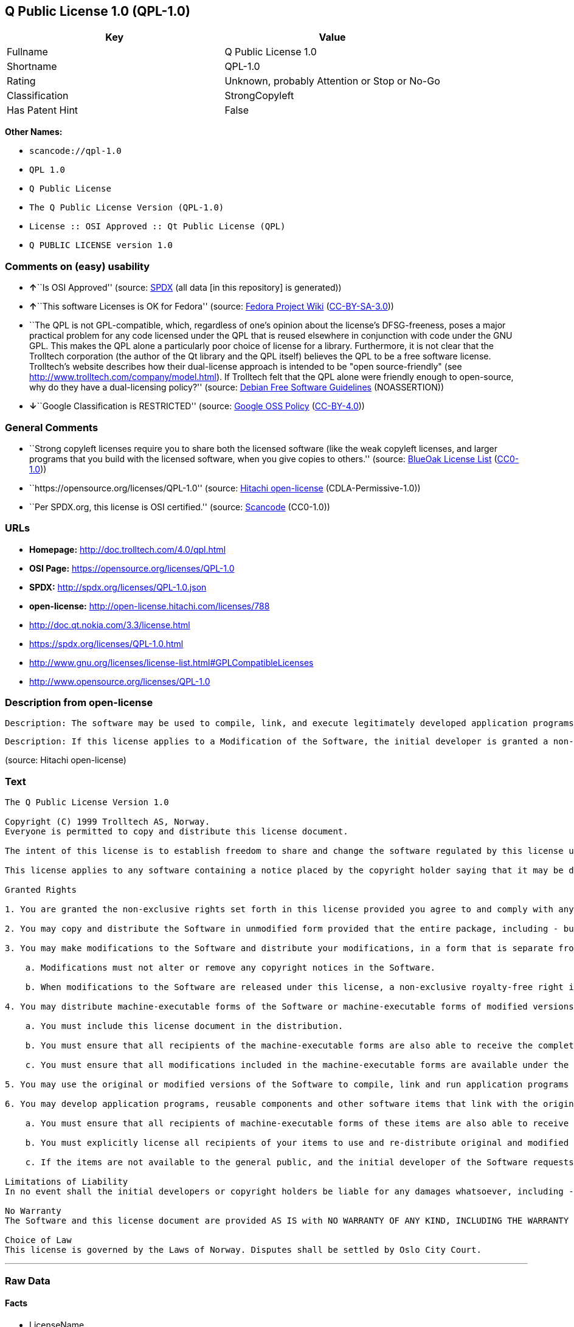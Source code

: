 == Q Public License 1.0 (QPL-1.0)

[cols=",",options="header",]
|===
|Key |Value
|Fullname |Q Public License 1.0
|Shortname |QPL-1.0
|Rating |Unknown, probably Attention or Stop or No-Go
|Classification |StrongCopyleft
|Has Patent Hint |False
|===

*Other Names:*

* `+scancode://qpl-1.0+`
* `+QPL 1.0+`
* `+Q Public License+`
* `+The Q Public License Version (QPL-1.0)+`
* `+License :: OSI Approved :: Qt Public License (QPL)+`
* `+Q PUBLIC LICENSE version 1.0+`

=== Comments on (easy) usability

* **↑**``Is OSI Approved'' (source:
https://spdx.org/licenses/QPL-1.0.html[SPDX] (all data [in this
repository] is generated))
* **↑**``This software Licenses is OK for Fedora'' (source:
https://fedoraproject.org/wiki/Licensing:Main?rd=Licensing[Fedora
Project Wiki]
(https://creativecommons.org/licenses/by-sa/3.0/legalcode[CC-BY-SA-3.0]))
* ``The QPL is not GPL-compatible, which, regardless of one's opinion
about the license's DFSG-freeness, poses a major practical problem for
any code licensed under the QPL that is reused elsewhere in conjunction
with code under the GNU GPL. This makes the QPL alone a particularly
poor choice of license for a library. Furthermore, it is not clear that
the Trolltech corporation (the author of the Qt library and the QPL
itself) believes the QPL to be a free software license. Trolltech's
website describes how their dual-license approach is intended to be
"open source-friendly" (see
http://www.trolltech.com/company/model.html). If Trolltech felt that the
QPL alone were friendly enough to open-source, why do they have a
dual-licensing policy?'' (source:
https://wiki.debian.org/DFSGLicenses[Debian Free Software Guidelines]
(NOASSERTION))
* **↓**``Google Classification is RESTRICTED'' (source:
https://opensource.google.com/docs/thirdparty/licenses/[Google OSS
Policy]
(https://creativecommons.org/licenses/by/4.0/legalcode[CC-BY-4.0]))

=== General Comments

* ``Strong copyleft licenses require you to share both the licensed
software (like the weak copyleft licenses, and larger programs that you
build with the licensed software, when you give copies to others.''
(source: https://blueoakcouncil.org/copyleft[BlueOak License List]
(https://raw.githubusercontent.com/blueoakcouncil/blue-oak-list-npm-package/master/LICENSE[CC0-1.0]))
* ``https://opensource.org/licenses/QPL-1.0'' (source:
https://github.com/Hitachi/open-license[Hitachi open-license]
(CDLA-Permissive-1.0))
* ``Per SPDX.org, this license is OSI certified.'' (source:
https://github.com/nexB/scancode-toolkit/blob/develop/src/licensedcode/data/licenses/qpl-1.0.yml[Scancode]
(CC0-1.0))

=== URLs

* *Homepage:* http://doc.trolltech.com/4.0/qpl.html
* *OSI Page:* https://opensource.org/licenses/QPL-1.0
* *SPDX:* http://spdx.org/licenses/QPL-1.0.json
* *open-license:* http://open-license.hitachi.com/licenses/788
* http://doc.qt.nokia.com/3.3/license.html
* https://spdx.org/licenses/QPL-1.0.html
* http://www.gnu.org/licenses/license-list.html#GPLCompatibleLicenses
* http://www.opensource.org/licenses/QPL-1.0

=== Description from open-license

....
Description: The software may be used to compile, link, and execute legitimately developed application programs.
....

....
Description: If this license applies to a Modification of the Software, the initial developer is granted a non-exclusive, royalty-free right to distribute his or her Modification as part of future versions of the Software, provided that such future versions are also available under the terms of this license in addition to the initial developer's license. However, such future versions shall be made available under the terms of this license in addition to the initial developer's license.
....

(source: Hitachi open-license)

=== Text

....
The Q Public License Version 1.0

Copyright (C) 1999 Trolltech AS, Norway.
Everyone is permitted to copy and distribute this license document.

The intent of this license is to establish freedom to share and change the software regulated by this license under the open source model.

This license applies to any software containing a notice placed by the copyright holder saying that it may be distributed under the terms of the Q Public License version 1.0. Such software is herein referred to as the Software. This license covers modification and distribution of the Software, use of third-party application programs based on the Software, and development of free software which uses the Software.

Granted Rights

1. You are granted the non-exclusive rights set forth in this license provided you agree to and comply with any and all conditions in this license. Whole or partial distribution of the Software, or software items that link with the Software, in any form signifies acceptance of this license.

2. You may copy and distribute the Software in unmodified form provided that the entire package, including - but not restricted to - copyright, trademark notices and disclaimers, as released by the initial developer of the Software, is distributed.

3. You may make modifications to the Software and distribute your modifications, in a form that is separate from the Software, such as patches. The following restrictions apply to modifications:

    a. Modifications must not alter or remove any copyright notices in the Software.

    b. When modifications to the Software are released under this license, a non-exclusive royalty-free right is granted to the initial developer of the Software to distribute your modification in future versions of the Software provided such versions remain available under these terms in addition to any other license(s) of the initial developer.

4. You may distribute machine-executable forms of the Software or machine-executable forms of modified versions of the Software, provided that you meet these restrictions:

    a. You must include this license document in the distribution.

    b. You must ensure that all recipients of the machine-executable forms are also able to receive the complete machine-readable source code to the distributed Software, including all modifications, without any charge beyond the costs of data transfer, and place prominent notices in the distribution explaining this.

    c. You must ensure that all modifications included in the machine-executable forms are available under the terms of this license.

5. You may use the original or modified versions of the Software to compile, link and run application programs legally developed by you or by others.

6. You may develop application programs, reusable components and other software items that link with the original or modified versions of the Software. These items, when distributed, are subject to the following requirements:

    a. You must ensure that all recipients of machine-executable forms of these items are also able to receive and use the complete machine-readable source code to the items without any charge beyond the costs of data transfer.

    b. You must explicitly license all recipients of your items to use and re-distribute original and modified versions of the items in both machine-executable and source code forms. The recipients must be able to do so without any charges whatsoever, and they must be able to re-distribute to anyone they choose.

    c. If the items are not available to the general public, and the initial developer of the Software requests a copy of the items, then you must supply one.

Limitations of Liability
In no event shall the initial developers or copyright holders be liable for any damages whatsoever, including - but not restricted to - lost revenue or profits or other direct, indirect, special, incidental or consequential damages, even if they have been advised of the possibility of such damages, except to the extent invariable law, if any, provides otherwise.

No Warranty
The Software and this license document are provided AS IS with NO WARRANTY OF ANY KIND, INCLUDING THE WARRANTY OF DESIGN, MERCHANTABILITY AND FITNESS FOR A PARTICULAR PURPOSE.

Choice of Law
This license is governed by the Laws of Norway. Disputes shall be settled by Oslo City Court.
....

'''''

=== Raw Data

==== Facts

* LicenseName
* https://spdx.org/licenses/QPL-1.0.html[SPDX] (all data [in this
repository] is generated)
* https://blueoakcouncil.org/copyleft[BlueOak License List]
(https://raw.githubusercontent.com/blueoakcouncil/blue-oak-list-npm-package/master/LICENSE[CC0-1.0])
* https://github.com/OpenChain-Project/curriculum/raw/ddf1e879341adbd9b297cd67c5d5c16b2076540b/policy-template/Open%20Source%20Policy%20Template%20for%20OpenChain%20Specification%201.2.ods[OpenChainPolicyTemplate]
(CC0-1.0)
* https://github.com/nexB/scancode-toolkit/blob/develop/src/licensedcode/data/licenses/qpl-1.0.yml[Scancode]
(CC0-1.0)
* https://fedoraproject.org/wiki/Licensing:Main?rd=Licensing[Fedora
Project Wiki]
(https://creativecommons.org/licenses/by-sa/3.0/legalcode[CC-BY-SA-3.0])
* https://opensource.org/licenses/[OpenSourceInitiative]
(https://creativecommons.org/licenses/by/4.0/legalcode[CC-BY-4.0])
* https://en.wikipedia.org/wiki/Comparison_of_free_and_open-source_software_licenses[Wikipedia]
(https://creativecommons.org/licenses/by-sa/3.0/legalcode[CC-BY-SA-3.0])
* https://opensource.google.com/docs/thirdparty/licenses/[Google OSS
Policy]
(https://creativecommons.org/licenses/by/4.0/legalcode[CC-BY-4.0])
* https://github.com/okfn/licenses/blob/master/licenses.csv[Open
Knowledge International]
(https://opendatacommons.org/licenses/pddl/1-0/[PDDL-1.0])
* https://wiki.debian.org/DFSGLicenses[Debian Free Software Guidelines]
(NOASSERTION)
* https://github.com/Hitachi/open-license[Hitachi open-license]
(CDLA-Permissive-1.0)

==== Raw JSON

....
{
    "__impliedNames": [
        "QPL-1.0",
        "Q Public License 1.0",
        "scancode://qpl-1.0",
        "QPL 1.0",
        "Q Public License",
        "The Q Public License Version (QPL-1.0)",
        "License :: OSI Approved :: Qt Public License (QPL)",
        "Q PUBLIC LICENSE version 1.0"
    ],
    "__impliedId": "QPL-1.0",
    "__isFsfFree": true,
    "__impliedAmbiguousNames": [
        "Q Public License",
        "QPL",
        "Q Public License (QPL), Version 1.0"
    ],
    "__impliedComments": [
        [
            "BlueOak License List",
            [
                "Strong copyleft licenses require you to share both the licensed software (like the weak copyleft licenses, and larger programs that you build with the licensed software, when you give copies to others."
            ]
        ],
        [
            "Hitachi open-license",
            [
                "https://opensource.org/licenses/QPL-1.0"
            ]
        ],
        [
            "Scancode",
            [
                "Per SPDX.org, this license is OSI certified."
            ]
        ]
    ],
    "__hasPatentHint": false,
    "facts": {
        "Open Knowledge International": {
            "is_generic": null,
            "legacy_ids": [],
            "status": "active",
            "domain_software": true,
            "url": "https://opensource.org/licenses/QPL-1.0",
            "maintainer": "",
            "od_conformance": "not reviewed",
            "_sourceURL": "https://github.com/okfn/licenses/blob/master/licenses.csv",
            "domain_data": false,
            "osd_conformance": "approved",
            "id": "QPL-1.0",
            "title": "Q Public License 1.0",
            "_implications": {
                "__impliedNames": [
                    "QPL-1.0",
                    "Q Public License 1.0"
                ],
                "__impliedId": "QPL-1.0",
                "__impliedURLs": [
                    [
                        null,
                        "https://opensource.org/licenses/QPL-1.0"
                    ]
                ]
            },
            "domain_content": false
        },
        "LicenseName": {
            "implications": {
                "__impliedNames": [
                    "QPL-1.0"
                ],
                "__impliedId": "QPL-1.0"
            },
            "shortname": "QPL-1.0",
            "otherNames": []
        },
        "SPDX": {
            "isSPDXLicenseDeprecated": false,
            "spdxFullName": "Q Public License 1.0",
            "spdxDetailsURL": "http://spdx.org/licenses/QPL-1.0.json",
            "_sourceURL": "https://spdx.org/licenses/QPL-1.0.html",
            "spdxLicIsOSIApproved": true,
            "spdxSeeAlso": [
                "http://doc.qt.nokia.com/3.3/license.html",
                "https://opensource.org/licenses/QPL-1.0"
            ],
            "_implications": {
                "__impliedNames": [
                    "QPL-1.0",
                    "Q Public License 1.0"
                ],
                "__impliedId": "QPL-1.0",
                "__impliedJudgement": [
                    [
                        "SPDX",
                        {
                            "tag": "PositiveJudgement",
                            "contents": "Is OSI Approved"
                        }
                    ]
                ],
                "__isOsiApproved": true,
                "__impliedURLs": [
                    [
                        "SPDX",
                        "http://spdx.org/licenses/QPL-1.0.json"
                    ],
                    [
                        null,
                        "http://doc.qt.nokia.com/3.3/license.html"
                    ],
                    [
                        null,
                        "https://opensource.org/licenses/QPL-1.0"
                    ]
                ]
            },
            "spdxLicenseId": "QPL-1.0"
        },
        "Fedora Project Wiki": {
            "GPLv2 Compat?": "NO",
            "rating": "Good",
            "Upstream URL": "http://doc.qt.digia.com/3.0/license.html",
            "GPLv3 Compat?": "NO",
            "Short Name": "QPL",
            "licenseType": "license",
            "_sourceURL": "https://fedoraproject.org/wiki/Licensing:Main?rd=Licensing",
            "Full Name": "Q Public License",
            "FSF Free?": "Yes",
            "_implications": {
                "__impliedNames": [
                    "Q Public License"
                ],
                "__isFsfFree": true,
                "__impliedAmbiguousNames": [
                    "QPL"
                ],
                "__impliedJudgement": [
                    [
                        "Fedora Project Wiki",
                        {
                            "tag": "PositiveJudgement",
                            "contents": "This software Licenses is OK for Fedora"
                        }
                    ]
                ]
            }
        },
        "Scancode": {
            "otherUrls": [
                "http://doc.qt.nokia.com/3.3/license.html",
                "http://www.gnu.org/licenses/license-list.html#GPLCompatibleLicenses",
                "http://www.opensource.org/licenses/QPL-1.0",
                "https://opensource.org/licenses/QPL-1.0"
            ],
            "homepageUrl": "http://doc.trolltech.com/4.0/qpl.html",
            "shortName": "QPL 1.0",
            "textUrls": null,
            "text": "The Q Public License Version 1.0\n\nCopyright (C) 1999 Trolltech AS, Norway.\nEveryone is permitted to copy and distribute this license document.\n\nThe intent of this license is to establish freedom to share and change the software regulated by this license under the open source model.\n\nThis license applies to any software containing a notice placed by the copyright holder saying that it may be distributed under the terms of the Q Public License version 1.0. Such software is herein referred to as the Software. This license covers modification and distribution of the Software, use of third-party application programs based on the Software, and development of free software which uses the Software.\n\nGranted Rights\n\n1. You are granted the non-exclusive rights set forth in this license provided you agree to and comply with any and all conditions in this license. Whole or partial distribution of the Software, or software items that link with the Software, in any form signifies acceptance of this license.\n\n2. You may copy and distribute the Software in unmodified form provided that the entire package, including - but not restricted to - copyright, trademark notices and disclaimers, as released by the initial developer of the Software, is distributed.\n\n3. You may make modifications to the Software and distribute your modifications, in a form that is separate from the Software, such as patches. The following restrictions apply to modifications:\n\n    a. Modifications must not alter or remove any copyright notices in the Software.\n\n    b. When modifications to the Software are released under this license, a non-exclusive royalty-free right is granted to the initial developer of the Software to distribute your modification in future versions of the Software provided such versions remain available under these terms in addition to any other license(s) of the initial developer.\n\n4. You may distribute machine-executable forms of the Software or machine-executable forms of modified versions of the Software, provided that you meet these restrictions:\n\n    a. You must include this license document in the distribution.\n\n    b. You must ensure that all recipients of the machine-executable forms are also able to receive the complete machine-readable source code to the distributed Software, including all modifications, without any charge beyond the costs of data transfer, and place prominent notices in the distribution explaining this.\n\n    c. You must ensure that all modifications included in the machine-executable forms are available under the terms of this license.\n\n5. You may use the original or modified versions of the Software to compile, link and run application programs legally developed by you or by others.\n\n6. You may develop application programs, reusable components and other software items that link with the original or modified versions of the Software. These items, when distributed, are subject to the following requirements:\n\n    a. You must ensure that all recipients of machine-executable forms of these items are also able to receive and use the complete machine-readable source code to the items without any charge beyond the costs of data transfer.\n\n    b. You must explicitly license all recipients of your items to use and re-distribute original and modified versions of the items in both machine-executable and source code forms. The recipients must be able to do so without any charges whatsoever, and they must be able to re-distribute to anyone they choose.\n\n    c. If the items are not available to the general public, and the initial developer of the Software requests a copy of the items, then you must supply one.\n\nLimitations of Liability\nIn no event shall the initial developers or copyright holders be liable for any damages whatsoever, including - but not restricted to - lost revenue or profits or other direct, indirect, special, incidental or consequential damages, even if they have been advised of the possibility of such damages, except to the extent invariable law, if any, provides otherwise.\n\nNo Warranty\nThe Software and this license document are provided AS IS with NO WARRANTY OF ANY KIND, INCLUDING THE WARRANTY OF DESIGN, MERCHANTABILITY AND FITNESS FOR A PARTICULAR PURPOSE.\n\nChoice of Law\nThis license is governed by the Laws of Norway. Disputes shall be settled by Oslo City Court.",
            "category": "Copyleft Limited",
            "osiUrl": null,
            "owner": "Trolltech",
            "_sourceURL": "https://github.com/nexB/scancode-toolkit/blob/develop/src/licensedcode/data/licenses/qpl-1.0.yml",
            "key": "qpl-1.0",
            "name": "Q Public License Version 1.0",
            "spdxId": "QPL-1.0",
            "notes": "Per SPDX.org, this license is OSI certified.",
            "_implications": {
                "__impliedNames": [
                    "scancode://qpl-1.0",
                    "QPL 1.0",
                    "QPL-1.0"
                ],
                "__impliedId": "QPL-1.0",
                "__impliedComments": [
                    [
                        "Scancode",
                        [
                            "Per SPDX.org, this license is OSI certified."
                        ]
                    ]
                ],
                "__impliedCopyleft": [
                    [
                        "Scancode",
                        "WeakCopyleft"
                    ]
                ],
                "__calculatedCopyleft": "WeakCopyleft",
                "__impliedText": "The Q Public License Version 1.0\n\nCopyright (C) 1999 Trolltech AS, Norway.\nEveryone is permitted to copy and distribute this license document.\n\nThe intent of this license is to establish freedom to share and change the software regulated by this license under the open source model.\n\nThis license applies to any software containing a notice placed by the copyright holder saying that it may be distributed under the terms of the Q Public License version 1.0. Such software is herein referred to as the Software. This license covers modification and distribution of the Software, use of third-party application programs based on the Software, and development of free software which uses the Software.\n\nGranted Rights\n\n1. You are granted the non-exclusive rights set forth in this license provided you agree to and comply with any and all conditions in this license. Whole or partial distribution of the Software, or software items that link with the Software, in any form signifies acceptance of this license.\n\n2. You may copy and distribute the Software in unmodified form provided that the entire package, including - but not restricted to - copyright, trademark notices and disclaimers, as released by the initial developer of the Software, is distributed.\n\n3. You may make modifications to the Software and distribute your modifications, in a form that is separate from the Software, such as patches. The following restrictions apply to modifications:\n\n    a. Modifications must not alter or remove any copyright notices in the Software.\n\n    b. When modifications to the Software are released under this license, a non-exclusive royalty-free right is granted to the initial developer of the Software to distribute your modification in future versions of the Software provided such versions remain available under these terms in addition to any other license(s) of the initial developer.\n\n4. You may distribute machine-executable forms of the Software or machine-executable forms of modified versions of the Software, provided that you meet these restrictions:\n\n    a. You must include this license document in the distribution.\n\n    b. You must ensure that all recipients of the machine-executable forms are also able to receive the complete machine-readable source code to the distributed Software, including all modifications, without any charge beyond the costs of data transfer, and place prominent notices in the distribution explaining this.\n\n    c. You must ensure that all modifications included in the machine-executable forms are available under the terms of this license.\n\n5. You may use the original or modified versions of the Software to compile, link and run application programs legally developed by you or by others.\n\n6. You may develop application programs, reusable components and other software items that link with the original or modified versions of the Software. These items, when distributed, are subject to the following requirements:\n\n    a. You must ensure that all recipients of machine-executable forms of these items are also able to receive and use the complete machine-readable source code to the items without any charge beyond the costs of data transfer.\n\n    b. You must explicitly license all recipients of your items to use and re-distribute original and modified versions of the items in both machine-executable and source code forms. The recipients must be able to do so without any charges whatsoever, and they must be able to re-distribute to anyone they choose.\n\n    c. If the items are not available to the general public, and the initial developer of the Software requests a copy of the items, then you must supply one.\n\nLimitations of Liability\nIn no event shall the initial developers or copyright holders be liable for any damages whatsoever, including - but not restricted to - lost revenue or profits or other direct, indirect, special, incidental or consequential damages, even if they have been advised of the possibility of such damages, except to the extent invariable law, if any, provides otherwise.\n\nNo Warranty\nThe Software and this license document are provided AS IS with NO WARRANTY OF ANY KIND, INCLUDING THE WARRANTY OF DESIGN, MERCHANTABILITY AND FITNESS FOR A PARTICULAR PURPOSE.\n\nChoice of Law\nThis license is governed by the Laws of Norway. Disputes shall be settled by Oslo City Court.",
                "__impliedURLs": [
                    [
                        "Homepage",
                        "http://doc.trolltech.com/4.0/qpl.html"
                    ],
                    [
                        null,
                        "http://doc.qt.nokia.com/3.3/license.html"
                    ],
                    [
                        null,
                        "http://www.gnu.org/licenses/license-list.html#GPLCompatibleLicenses"
                    ],
                    [
                        null,
                        "http://www.opensource.org/licenses/QPL-1.0"
                    ],
                    [
                        null,
                        "https://opensource.org/licenses/QPL-1.0"
                    ]
                ]
            }
        },
        "OpenChainPolicyTemplate": {
            "isSaaSDeemed": "no",
            "licenseType": "copyleft",
            "freedomOrDeath": "no",
            "typeCopyleft": "weak",
            "_sourceURL": "https://github.com/OpenChain-Project/curriculum/raw/ddf1e879341adbd9b297cd67c5d5c16b2076540b/policy-template/Open%20Source%20Policy%20Template%20for%20OpenChain%20Specification%201.2.ods",
            "name": "Q Public License ",
            "commercialUse": true,
            "spdxId": "QPL-1.0",
            "_implications": {
                "__impliedNames": [
                    "QPL-1.0"
                ]
            }
        },
        "Debian Free Software Guidelines": {
            "LicenseName": "Q Public License (QPL), Version 1.0",
            "State": "DFSGStateUnsettled",
            "_sourceURL": "https://wiki.debian.org/DFSGLicenses",
            "_implications": {
                "__impliedNames": [
                    "QPL-1.0"
                ],
                "__impliedAmbiguousNames": [
                    "Q Public License (QPL), Version 1.0"
                ],
                "__impliedJudgement": [
                    [
                        "Debian Free Software Guidelines",
                        {
                            "tag": "NeutralJudgement",
                            "contents": "The QPL is not GPL-compatible, which, regardless of one's opinion about the license's DFSG-freeness, poses a major practical problem for any code licensed under the QPL that is reused elsewhere in conjunction with code under the GNU GPL. This makes the QPL alone a particularly poor choice of license for a library. Furthermore, it is not clear that the Trolltech corporation (the author of the Qt library and the QPL itself) believes the QPL to be a free software license. Trolltech's website describes how their dual-license approach is intended to be \"open source-friendly\" (see http://www.trolltech.com/company/model.html). If Trolltech felt that the QPL alone were friendly enough to open-source, why do they have a dual-licensing policy?"
                        }
                    ]
                ]
            },
            "Comment": "The QPL is not GPL-compatible, which, regardless of one's opinion about the license's DFSG-freeness, poses a major practical problem for any code licensed under the QPL that is reused elsewhere in conjunction with code under the GNU GPL. This makes the QPL alone a particularly poor choice of license for a library. Furthermore, it is not clear that the Trolltech corporation (the author of the Qt library and the QPL itself) believes the QPL to be a free software license. Trolltech's website describes how their dual-license approach is intended to be \"open source-friendly\" (see http://www.trolltech.com/company/model.html). If Trolltech felt that the QPL alone were friendly enough to open-source, why do they have a dual-licensing policy?",
            "LicenseId": "QPL-1.0"
        },
        "Hitachi open-license": {
            "summary": "https://opensource.org/licenses/QPL-1.0",
            "notices": [
                {
                    "content": "Neither the initial developer nor the copyright holder, even if advised of the possibility of such damages, shall be liable for any damages, including, but not limited to, loss of income, loss of profits, or any other direct, indirect, special, incidental, or consequential damages, except to the extent it would otherwise be provided in the event of an unchanging law The Company shall not be liable for any of the following"
                },
                {
                    "content": "such software and this license are provided \"as-is\" and without any warranties of any kind, including warranties of design, commercial applicability or fitness for a particular purpose.",
                    "description": "There is no guarantee."
                },
                {
                    "content": "This license is subject to the provisions of Norwegian law. The dispute shall be resolved by the Oslo City Court."
                }
            ],
            "_sourceURL": "http://open-license.hitachi.com/licenses/788",
            "content": "\t\t\t     THE Q PUBLIC LICENSE\r\n\t\t\t\t  version 1.0\r\n\r\n\t\t   Copyright (C) 1999-2000 Trolltech AS, Norway.\r\n\t\t       Everyone is permitted to copy and\r\n\t\t       distribute this license document.\r\n\r\nThe intent of this license is to establish freedom to share and change the\r\nsoftware regulated by this license under the open source model.\r\n\r\nThis license applies to any software containing a notice placed by the\r\ncopyright holder saying that it may be distributed under the terms of\r\nthe Q Public License version 1.0.  Such software is herein referred to as\r\nthe Software.  This license covers modification and distribution of the\r\nSoftware, use of third-party application programs based on the Software,\r\nand development of free software which uses the Software.\r\n\r\n\t\t\t\t Granted Rights\r\n\r\n1. You are granted the non-exclusive rights set forth in this license\r\n   provided you agree to and comply with any and all conditions in this\r\n   license.  Whole or partial distribution of the Software, or software\r\n   items that link with the Software, in any form signifies acceptance of\r\n   this license.\r\n\r\n2. You may copy and distribute the Software in unmodified form provided\r\n   that the entire package, including - but not restricted to - copyright,\r\n   trademark notices and disclaimers, as released by the initial developer\r\n   of the Software, is distributed.\r\n\r\n3. You may make modifications to the Software and distribute your\r\n   modifications, in a form that is separate from the Software, such as\r\n   patches. The following restrictions apply to modifications:\r\n\r\n     a. Modifications must not alter or remove any copyright notices in\r\n        the Software.\r\n\r\n     b. When modifications to the Software are released under this\r\n        license, a non-exclusive royalty-free right is granted to the\r\n        initial developer of the Software to distribute your modification\r\n        in future versions of the Software provided such versions remain\r\n        available under these terms in addition to any other license(s) of\r\n        the initial developer.\r\n\r\n4. You may distribute machine-executable forms of the Software or\r\n   machine-executable forms of modified versions of the Software, provided\r\n   that you meet these restrictions:\r\n\r\n     a. You must include this license document in the distribution.\r\n\r\n     b. You must ensure that all recipients of the machine-executable forms\r\n        are also able to receive the complete machine-readable source code\r\n        to the distributed Software, including all modifications, without\r\n        any charge beyond the costs of data transfer, and place prominent\r\n        notices in the distribution explaining this.\r\n\r\n     c. You must ensure that all modifications included in the\r\n        machine-executable forms are available under the terms of this\r\n        license.\r\n\r\n5. You may use the original or modified versions of the Software to\r\n   compile, link and run application programs legally developed by you\r\n   or by others.\r\n\r\n6. You may develop application programs, reusable components and other\r\n   software items that link with the original or modified versions of the\r\n   Software.  These items, when distributed, are subject to the following\r\n   requirements:\r\n\r\n     a. You must ensure that all recipients of machine-executable forms of\r\n        these items are also able to receive and use the complete\r\n        machine-readable source code to the items without any charge\r\n        beyond the costs of data transfer.\r\n\r\n     b. You must explicitly license all recipients of your items to use\r\n        and re-distribute original and modified versions of the items in\r\n        both machine-executable and source code forms. The recipients must\r\n        be able to do so without any charges whatsoever, and they must be\r\n        able to re-distribute to anyone they choose.\r\n\r\n\r\n     c. If the items are not available to the general public, and the\r\n        initial developer of the Software requests a copy of the items,\r\n        then you must supply one.\r\n\r\n\t\t\t    Limitations of Liability\r\n\r\nIn no event shall the initial developers or copyright holders be liable\r\nfor any damages whatsoever, including - but not restricted to - lost\r\nrevenue or profits or other direct, indirect, special, incidental or\r\nconsequential damages, even if they have been advised of the possibility\r\nof such damages, except to the extent invariable law, if any, provides\r\notherwise.\r\n\r\n\t\t\t          No Warranty\r\n\r\nThe Software and this license document are provided AS IS with NO WARRANTY\r\nOF ANY KIND, INCLUDING THE WARRANTY OF DESIGN, MERCHANTABILITY AND FITNESS\r\nFOR A PARTICULAR PURPOSE.\r\n                                 Choice of Law\r\n\r\nThis license is governed by the Laws of Norway. Disputes shall be settled\r\nby Oslo City Court.",
            "name": "Q PUBLIC LICENSE version 1.0",
            "permissions": [
                {
                    "actions": [
                        {
                            "name": "Use the obtained source code without modification",
                            "description": "Use the fetched code as it is."
                        },
                        {
                            "name": "Modify the obtained source code."
                        },
                        {
                            "name": "Using Modified Source Code"
                        },
                        {
                            "name": "Use the retrieved executable",
                            "description": "Use the obtained executable as is."
                        },
                        {
                            "name": "Use the executable generated from the modified source code"
                        }
                    ],
                    "_str": "Description: The software may be used to compile, link, and execute legitimately developed application programs.\n",
                    "conditions": null,
                    "description": "The software may be used to compile, link, and execute legitimately developed application programs."
                },
                {
                    "actions": [
                        {
                            "name": "Distribute the obtained source code without modification",
                            "description": "Redistribute the code as it was obtained"
                        }
                    ],
                    "conditions": {
                        "name": "Include copyright and trademark notices and disclaimers contained in the software",
                        "type": "OBLIGATION"
                    }
                },
                {
                    "actions": [
                        {
                            "name": "Create and distribute your modifications in a form separate from the original software",
                            "description": "Create a patch file or other format"
                        }
                    ],
                    "_str": "Description: If this license applies to a Modification of the Software, the initial developer is granted a non-exclusive, royalty-free right to distribute his or her Modification as part of future versions of the Software, provided that such future versions are also available under the terms of this license in addition to the initial developer's license. However, such future versions shall be made available under the terms of this license in addition to the initial developer's license.\n",
                    "conditions": {
                        "AND": [
                            {
                                "name": "Include the copyright notice contained in the software",
                                "type": "OBLIGATION"
                            }
                        ]
                    },
                    "description": "If this license applies to a Modification of the Software, the initial developer is granted a non-exclusive, royalty-free right to distribute his or her Modification as part of future versions of the Software, provided that such future versions are also available under the terms of this license in addition to the initial developer's license. However, such future versions shall be made available under the terms of this license in addition to the initial developer's license."
                },
                {
                    "actions": [
                        {
                            "name": "Distribute the obtained executable",
                            "description": "Redistribute the obtained executable as-is"
                        }
                    ],
                    "conditions": {
                        "AND": [
                            {
                                "name": "Give you a copy of the relevant license.",
                                "type": "OBLIGATION"
                            },
                            {
                                "name": "Enables the recipient to receive the source code corresponding to the software.",
                                "type": "OBLIGATION",
                                "description": "No fee shall be charged in excess of the cost of transferring the data. â Conspicuous inclusion of a notice regarding these terms and conditions."
                            }
                        ]
                    }
                },
                {
                    "actions": [
                        {
                            "name": "Distribute the executable generated from the modified source code"
                        }
                    ],
                    "conditions": {
                        "AND": [
                            {
                                "name": "Give you a copy of the relevant license.",
                                "type": "OBLIGATION"
                            },
                            {
                                "name": "Enables the recipient to receive the source code corresponding to the software.",
                                "type": "OBLIGATION",
                                "description": "No fee shall be charged in excess of the cost of transferring the data. â Conspicuous inclusion of a notice regarding these terms and conditions."
                            },
                            {
                                "name": "Apply this license to the entire modification",
                                "type": "OBLIGATION"
                            }
                        ]
                    }
                },
                {
                    "actions": [
                        {
                            "name": "Develop and distribute application programs, reusable components and other software items linked to the software (including modifications)"
                        }
                    ],
                    "conditions": {
                        "AND": [
                            {
                                "name": "Enables the recipient to receive and use the source code corresponding to the item in question.",
                                "type": "OBLIGATION",
                                "description": "No fee shall be charged in excess of the cost of transferring the data."
                            },
                            {
                                "name": "expressly grant the recipient of the item a license to use and distribute the item, and any modifications thereof, in both executable and source code form.",
                                "type": "OBLIGATION"
                            },
                            {
                                "name": "Supply copies of items not available to the general public to early developers of the software upon request from them.",
                                "type": "OBLIGATION"
                            }
                        ]
                    }
                }
            ],
            "_implications": {
                "__impliedNames": [
                    "Q PUBLIC LICENSE version 1.0",
                    "QPL-1.0"
                ],
                "__impliedComments": [
                    [
                        "Hitachi open-license",
                        [
                            "https://opensource.org/licenses/QPL-1.0"
                        ]
                    ]
                ],
                "__impliedText": "\t\t\t     THE Q PUBLIC LICENSE\r\n\t\t\t\t  version 1.0\r\n\r\n\t\t   Copyright (C) 1999-2000 Trolltech AS, Norway.\r\n\t\t       Everyone is permitted to copy and\r\n\t\t       distribute this license document.\r\n\r\nThe intent of this license is to establish freedom to share and change the\r\nsoftware regulated by this license under the open source model.\r\n\r\nThis license applies to any software containing a notice placed by the\r\ncopyright holder saying that it may be distributed under the terms of\r\nthe Q Public License version 1.0.  Such software is herein referred to as\r\nthe Software.  This license covers modification and distribution of the\r\nSoftware, use of third-party application programs based on the Software,\r\nand development of free software which uses the Software.\r\n\r\n\t\t\t\t Granted Rights\r\n\r\n1. You are granted the non-exclusive rights set forth in this license\r\n   provided you agree to and comply with any and all conditions in this\r\n   license.  Whole or partial distribution of the Software, or software\r\n   items that link with the Software, in any form signifies acceptance of\r\n   this license.\r\n\r\n2. You may copy and distribute the Software in unmodified form provided\r\n   that the entire package, including - but not restricted to - copyright,\r\n   trademark notices and disclaimers, as released by the initial developer\r\n   of the Software, is distributed.\r\n\r\n3. You may make modifications to the Software and distribute your\r\n   modifications, in a form that is separate from the Software, such as\r\n   patches. The following restrictions apply to modifications:\r\n\r\n     a. Modifications must not alter or remove any copyright notices in\r\n        the Software.\r\n\r\n     b. When modifications to the Software are released under this\r\n        license, a non-exclusive royalty-free right is granted to the\r\n        initial developer of the Software to distribute your modification\r\n        in future versions of the Software provided such versions remain\r\n        available under these terms in addition to any other license(s) of\r\n        the initial developer.\r\n\r\n4. You may distribute machine-executable forms of the Software or\r\n   machine-executable forms of modified versions of the Software, provided\r\n   that you meet these restrictions:\r\n\r\n     a. You must include this license document in the distribution.\r\n\r\n     b. You must ensure that all recipients of the machine-executable forms\r\n        are also able to receive the complete machine-readable source code\r\n        to the distributed Software, including all modifications, without\r\n        any charge beyond the costs of data transfer, and place prominent\r\n        notices in the distribution explaining this.\r\n\r\n     c. You must ensure that all modifications included in the\r\n        machine-executable forms are available under the terms of this\r\n        license.\r\n\r\n5. You may use the original or modified versions of the Software to\r\n   compile, link and run application programs legally developed by you\r\n   or by others.\r\n\r\n6. You may develop application programs, reusable components and other\r\n   software items that link with the original or modified versions of the\r\n   Software.  These items, when distributed, are subject to the following\r\n   requirements:\r\n\r\n     a. You must ensure that all recipients of machine-executable forms of\r\n        these items are also able to receive and use the complete\r\n        machine-readable source code to the items without any charge\r\n        beyond the costs of data transfer.\r\n\r\n     b. You must explicitly license all recipients of your items to use\r\n        and re-distribute original and modified versions of the items in\r\n        both machine-executable and source code forms. The recipients must\r\n        be able to do so without any charges whatsoever, and they must be\r\n        able to re-distribute to anyone they choose.\r\n\r\n\r\n     c. If the items are not available to the general public, and the\r\n        initial developer of the Software requests a copy of the items,\r\n        then you must supply one.\r\n\r\n\t\t\t    Limitations of Liability\r\n\r\nIn no event shall the initial developers or copyright holders be liable\r\nfor any damages whatsoever, including - but not restricted to - lost\r\nrevenue or profits or other direct, indirect, special, incidental or\r\nconsequential damages, even if they have been advised of the possibility\r\nof such damages, except to the extent invariable law, if any, provides\r\notherwise.\r\n\r\n\t\t\t          No Warranty\r\n\r\nThe Software and this license document are provided AS IS with NO WARRANTY\r\nOF ANY KIND, INCLUDING THE WARRANTY OF DESIGN, MERCHANTABILITY AND FITNESS\r\nFOR A PARTICULAR PURPOSE.\r\n                                 Choice of Law\r\n\r\nThis license is governed by the Laws of Norway. Disputes shall be settled\r\nby Oslo City Court.",
                "__impliedURLs": [
                    [
                        "open-license",
                        "http://open-license.hitachi.com/licenses/788"
                    ]
                ]
            }
        },
        "BlueOak License List": {
            "url": "https://spdx.org/licenses/QPL-1.0.html",
            "familyName": "Q Public License",
            "_sourceURL": "https://blueoakcouncil.org/copyleft",
            "name": "Q Public License 1.0",
            "id": "QPL-1.0",
            "_implications": {
                "__impliedNames": [
                    "QPL-1.0",
                    "Q Public License 1.0"
                ],
                "__impliedAmbiguousNames": [
                    "Q Public License"
                ],
                "__impliedComments": [
                    [
                        "BlueOak License List",
                        [
                            "Strong copyleft licenses require you to share both the licensed software (like the weak copyleft licenses, and larger programs that you build with the licensed software, when you give copies to others."
                        ]
                    ]
                ],
                "__impliedCopyleft": [
                    [
                        "BlueOak License List",
                        "StrongCopyleft"
                    ]
                ],
                "__calculatedCopyleft": "StrongCopyleft",
                "__impliedURLs": [
                    [
                        null,
                        "https://spdx.org/licenses/QPL-1.0.html"
                    ]
                ]
            },
            "CopyleftKind": "StrongCopyleft"
        },
        "OpenSourceInitiative": {
            "text": [
                {
                    "url": "https://opensource.org/licenses/QPL-1.0",
                    "title": "HTML",
                    "media_type": "text/html"
                }
            ],
            "identifiers": [
                {
                    "identifier": "QPL-1.0",
                    "scheme": "DEP5"
                },
                {
                    "identifier": "QPL-1.0",
                    "scheme": "SPDX"
                },
                {
                    "identifier": "License :: OSI Approved :: Qt Public License (QPL)",
                    "scheme": "Trove"
                }
            ],
            "superseded_by": null,
            "_sourceURL": "https://opensource.org/licenses/",
            "name": "The Q Public License Version (QPL-1.0)",
            "other_names": [],
            "keywords": [
                "osi-approved"
            ],
            "id": "QPL-1.0",
            "links": [
                {
                    "note": "OSI Page",
                    "url": "https://opensource.org/licenses/QPL-1.0"
                }
            ],
            "_implications": {
                "__impliedNames": [
                    "QPL-1.0",
                    "The Q Public License Version (QPL-1.0)",
                    "QPL-1.0",
                    "QPL-1.0",
                    "License :: OSI Approved :: Qt Public License (QPL)"
                ],
                "__impliedURLs": [
                    [
                        "OSI Page",
                        "https://opensource.org/licenses/QPL-1.0"
                    ]
                ]
            }
        },
        "Wikipedia": {
            "Linking": {
                "value": "Limited",
                "description": "linking of the licensed code with code licensed under a different license (e.g. when the code is provided as a library)"
            },
            "Publication date": null,
            "Coordinates": {
                "name": "Q Public License",
                "version": null,
                "spdxId": "QPL-1.0"
            },
            "_sourceURL": "https://en.wikipedia.org/wiki/Comparison_of_free_and_open-source_software_licenses",
            "_implications": {
                "__impliedNames": [
                    "QPL-1.0",
                    "Q Public License"
                ],
                "__hasPatentHint": false
            },
            "Modification": {
                "value": "Limited",
                "description": "modification of the code by a licensee"
            }
        },
        "Google OSS Policy": {
            "rating": "RESTRICTED",
            "_sourceURL": "https://opensource.google.com/docs/thirdparty/licenses/",
            "id": "QPL-1.0",
            "_implications": {
                "__impliedNames": [
                    "QPL-1.0"
                ],
                "__impliedJudgement": [
                    [
                        "Google OSS Policy",
                        {
                            "tag": "NegativeJudgement",
                            "contents": "Google Classification is RESTRICTED"
                        }
                    ]
                ]
            }
        }
    },
    "__impliedJudgement": [
        [
            "Debian Free Software Guidelines",
            {
                "tag": "NeutralJudgement",
                "contents": "The QPL is not GPL-compatible, which, regardless of one's opinion about the license's DFSG-freeness, poses a major practical problem for any code licensed under the QPL that is reused elsewhere in conjunction with code under the GNU GPL. This makes the QPL alone a particularly poor choice of license for a library. Furthermore, it is not clear that the Trolltech corporation (the author of the Qt library and the QPL itself) believes the QPL to be a free software license. Trolltech's website describes how their dual-license approach is intended to be \"open source-friendly\" (see http://www.trolltech.com/company/model.html). If Trolltech felt that the QPL alone were friendly enough to open-source, why do they have a dual-licensing policy?"
            }
        ],
        [
            "Fedora Project Wiki",
            {
                "tag": "PositiveJudgement",
                "contents": "This software Licenses is OK for Fedora"
            }
        ],
        [
            "Google OSS Policy",
            {
                "tag": "NegativeJudgement",
                "contents": "Google Classification is RESTRICTED"
            }
        ],
        [
            "SPDX",
            {
                "tag": "PositiveJudgement",
                "contents": "Is OSI Approved"
            }
        ]
    ],
    "__impliedCopyleft": [
        [
            "BlueOak License List",
            "StrongCopyleft"
        ],
        [
            "Scancode",
            "WeakCopyleft"
        ]
    ],
    "__calculatedCopyleft": "StrongCopyleft",
    "__isOsiApproved": true,
    "__impliedText": "The Q Public License Version 1.0\n\nCopyright (C) 1999 Trolltech AS, Norway.\nEveryone is permitted to copy and distribute this license document.\n\nThe intent of this license is to establish freedom to share and change the software regulated by this license under the open source model.\n\nThis license applies to any software containing a notice placed by the copyright holder saying that it may be distributed under the terms of the Q Public License version 1.0. Such software is herein referred to as the Software. This license covers modification and distribution of the Software, use of third-party application programs based on the Software, and development of free software which uses the Software.\n\nGranted Rights\n\n1. You are granted the non-exclusive rights set forth in this license provided you agree to and comply with any and all conditions in this license. Whole or partial distribution of the Software, or software items that link with the Software, in any form signifies acceptance of this license.\n\n2. You may copy and distribute the Software in unmodified form provided that the entire package, including - but not restricted to - copyright, trademark notices and disclaimers, as released by the initial developer of the Software, is distributed.\n\n3. You may make modifications to the Software and distribute your modifications, in a form that is separate from the Software, such as patches. The following restrictions apply to modifications:\n\n    a. Modifications must not alter or remove any copyright notices in the Software.\n\n    b. When modifications to the Software are released under this license, a non-exclusive royalty-free right is granted to the initial developer of the Software to distribute your modification in future versions of the Software provided such versions remain available under these terms in addition to any other license(s) of the initial developer.\n\n4. You may distribute machine-executable forms of the Software or machine-executable forms of modified versions of the Software, provided that you meet these restrictions:\n\n    a. You must include this license document in the distribution.\n\n    b. You must ensure that all recipients of the machine-executable forms are also able to receive the complete machine-readable source code to the distributed Software, including all modifications, without any charge beyond the costs of data transfer, and place prominent notices in the distribution explaining this.\n\n    c. You must ensure that all modifications included in the machine-executable forms are available under the terms of this license.\n\n5. You may use the original or modified versions of the Software to compile, link and run application programs legally developed by you or by others.\n\n6. You may develop application programs, reusable components and other software items that link with the original or modified versions of the Software. These items, when distributed, are subject to the following requirements:\n\n    a. You must ensure that all recipients of machine-executable forms of these items are also able to receive and use the complete machine-readable source code to the items without any charge beyond the costs of data transfer.\n\n    b. You must explicitly license all recipients of your items to use and re-distribute original and modified versions of the items in both machine-executable and source code forms. The recipients must be able to do so without any charges whatsoever, and they must be able to re-distribute to anyone they choose.\n\n    c. If the items are not available to the general public, and the initial developer of the Software requests a copy of the items, then you must supply one.\n\nLimitations of Liability\nIn no event shall the initial developers or copyright holders be liable for any damages whatsoever, including - but not restricted to - lost revenue or profits or other direct, indirect, special, incidental or consequential damages, even if they have been advised of the possibility of such damages, except to the extent invariable law, if any, provides otherwise.\n\nNo Warranty\nThe Software and this license document are provided AS IS with NO WARRANTY OF ANY KIND, INCLUDING THE WARRANTY OF DESIGN, MERCHANTABILITY AND FITNESS FOR A PARTICULAR PURPOSE.\n\nChoice of Law\nThis license is governed by the Laws of Norway. Disputes shall be settled by Oslo City Court.",
    "__impliedURLs": [
        [
            "SPDX",
            "http://spdx.org/licenses/QPL-1.0.json"
        ],
        [
            null,
            "http://doc.qt.nokia.com/3.3/license.html"
        ],
        [
            null,
            "https://opensource.org/licenses/QPL-1.0"
        ],
        [
            null,
            "https://spdx.org/licenses/QPL-1.0.html"
        ],
        [
            "Homepage",
            "http://doc.trolltech.com/4.0/qpl.html"
        ],
        [
            null,
            "http://www.gnu.org/licenses/license-list.html#GPLCompatibleLicenses"
        ],
        [
            null,
            "http://www.opensource.org/licenses/QPL-1.0"
        ],
        [
            "OSI Page",
            "https://opensource.org/licenses/QPL-1.0"
        ],
        [
            "open-license",
            "http://open-license.hitachi.com/licenses/788"
        ]
    ]
}
....

==== Dot Cluster Graph

../dot/QPL-1.0.svg